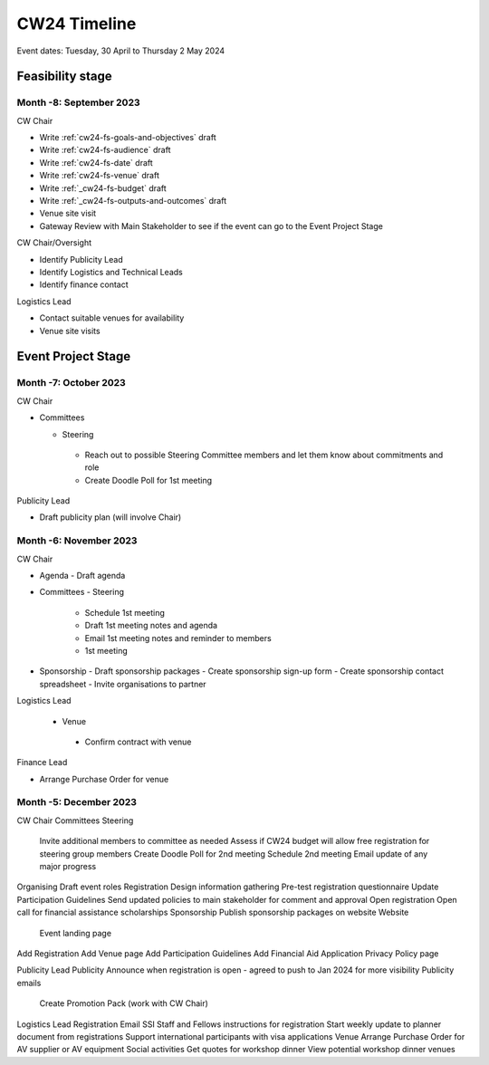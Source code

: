 .. _cw24-eps-timeline: 

CW24 Timeline
===============

Event dates: Tuesday, 30 April to Thursday 2 May 2024

Feasibility stage
--------------------

Month -8: September 2023
^^^^^^^^^^^^^^^^^^^^^^

CW Chair

- Write :ref:`cw24-fs-goals-and-objectives` draft
- Write :ref:`cw24-fs-audience` draft
- Write :ref:`cw24-fs-date` draft
- Write :ref:`cw24-fs-venue` draft
- Write :ref:`_cw24-fs-budget` draft
- Write :ref:`_cw24-fs-outputs-and-outcomes` draft
- Venue site visit
- Gateway Review with Main Stakeholder to see if the event can go to the Event Project Stage

CW Chair/Oversight

- Identify Publicity Lead
- Identify Logistics and Technical Leads
- Identify finance contact

Logistics Lead

- Contact suitable venues for availability
- Venue site visits

Event Project Stage
--------------------

Month -7: October 2023
^^^^^^^^^^^^^^^^^^^^^^

CW Chair

- Committees

  - Steering
   - Reach out to possible Steering Committee members and let them know about commitments and role
   - Create Doodle Poll for 1st meeting

Publicity Lead

- Draft publicity plan (will involve Chair)

Month -6: November 2023
^^^^^^^^^^^^^^^^^^^^^^

CW Chair

- Agenda
  - Draft agenda
- Committees
  - Steering
    - Schedule 1st meeting
    - Draft 1st meeting notes and agenda
    - Email 1st meeting notes and reminder to members
    - 1st meeting
- Sponsorship
  - Draft sponsorship packages
  - Create sponsorship sign-up form
  - Create sponsorship contact spreadsheet
  - Invite organisations to partner


Logistics Lead

 - Venue
  - Confirm contract with venue

Finance Lead

- Arrange Purchase Order for venue

Month -5: December 2023
^^^^^^^^^^^^^^^^^^^^^^
CW Chair
Committees
Steering
 Invite additional members to committee as needed
 Assess if CW24 budget will allow free registration for steering group members
 Create Doodle Poll for 2nd meeting
 Schedule 2nd meeting
 Email update of any major progress
Organising
Draft event roles
Registration
Design information gathering
Pre-test registration questionnaire
Update Participation Guidelines
Send updated policies to main stakeholder for comment and approval
Open registration
Open call for financial assistance scholarships 
Sponsorship
Publish sponsorship packages on website
Website
 Event landing page
Add Registration
Add Venue page
Add Participation Guidelines
Add Financial Aid Application Privacy Policy page

Publicity Lead
Publicity
Announce when registration is open - agreed to push to Jan 2024 for more visibility
Publicity emails
 Create Promotion Pack (work with CW Chair)


Logistics Lead
Registration
Email SSI Staff and Fellows instructions for registration
Start weekly update to planner document from registrations
Support international participants with visa applications
Venue
Arrange Purchase Order for AV supplier or AV equipment
Social activities
Get quotes for workshop dinner
View potential workshop dinner venues
